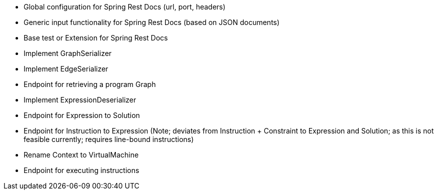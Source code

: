- Global configuration for Spring Rest Docs (url, port, headers)
- Generic input functionality for Spring Rest Docs (based on JSON documents)
- Base test or Extension for Spring Rest Docs
- Implement GraphSerializer
- Implement EdgeSerializer
- Endpoint for retrieving a program Graph
- Implement ExpressionDeserializer
- Endpoint for Expression to Solution
- Endpoint for Instruction to Expression (Note; deviates from Instruction + Constraint to Expression and Solution; as this is not feasible currently; requires line-bound instructions)
- Rename Context to VirtualMachine
- Endpoint for executing instructions

